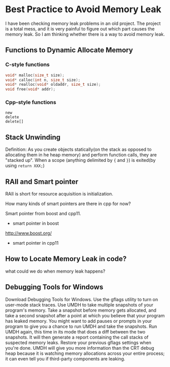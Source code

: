 #+BEGIN_COMMENT
.. title: best practice to avoid memory leak
.. slug: 
.. date: 2017-12-07 10:58:25 UTC+08:00
.. tags: cpp, memory leak, smart ptr
.. category: cpp
.. link: 
.. description: 
.. type: text
#+END_COMMENT


* Best Practice to Avoid Memory Leak
I have been checking memory leak problems in an old project. The project is a total mess, and it is very painful to figure out which part causes the memory leak. So I am thinking whether there is a way to avoid memory leak.

** Functions to Dynamic Allocate Memory

*** C-style functions
#+BEGIN_SRC C
void* malloc(size_t size);
void* calloc(int n, size_t size);
void* realloc(void* oldaddr, size_t size);
void free(void* addr);
#+END_SRC

*** Cpp-style functions
#+BEGIN_SRC C++
new
delete
delete[]
#+END_SRC

** Stack Unwinding
Definition: As you create objects statically(on the stack as opposed to allocating them in he heap memory) and perform function calls, they are "stacked up".
When a scope (anything delimited by ={= and =}=) is exited(by using =return XXX;=)


** RAII and Smart pointer
RAII is short for resource acquisition is initialization.

How many kinds of smart pointers are there in cpp for now?

Smart pointer from boost and cpp11.

- smart pointer in boost
http://www.boost.org/

- smart pointer in cpp11


** How to Locate Memory Leak in code?

what could we do when memory leak happens?



** Debugging Tools for Windows
Download Debugging Tools for Windows.
Use the gflags utility to turn on user-mode stack traces.
Use UMDH to take multiple snapshots of your program's memory. Take a snapshot before memory gets allocated, and take a second snapshot after a point at which you believe that your program has leaked memory. You might want to add pauses or prompts in your program to give you a chance to run UMDH and take the snapshots.
Run UMDH again, this time in its mode that does a diff between the two snapshots. It will then generate a report containing the call stacks of suspected memory leaks.
Restore your previous gflags settings when you're done.
UMDH will give you more information than the CRT debug heap because it is watching memory allocations across your entire process; it can even tell you if third-party components are leaking.











